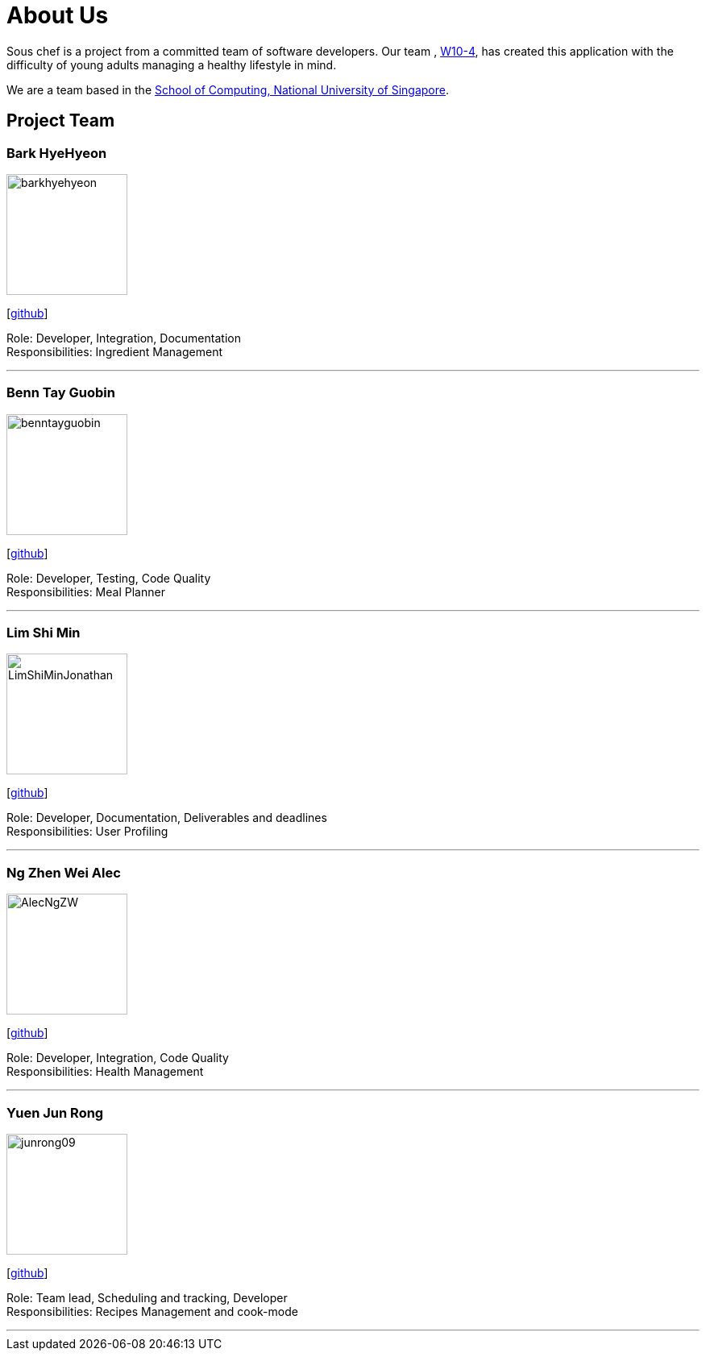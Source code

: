 = About Us
:site-section: AboutUs
:relfileprefix: team/
:imagesDir: images
:stylesDir: stylesheets

Sous chef is a project from a committed team of software developers.
Our team ,
https://CS2103-AY1819S1-W10-4.github.io/docs/Team.html[W10-4], has created this application
with the difficulty of young adults managing a healthy lifestyle in mind.

We are a team based in the http://www.comp.nus.edu.sg[School of Computing, National University of Singapore].

== Project Team

=== Bark HyeHyeon
image::barkhyehyeon.jpg[width="150", align="left"]
{empty}[http://github.com/barkhyehyeon[github]]

Role: Developer, Integration, Documentation +
Responsibilities: Ingredient Management

'''

=== Benn Tay Guobin
image::benntayguobin.jpg[width="150", align="left"]
{empty}[http://github.com/benntay[github]]

Role: Developer, Testing, Code Quality +
Responsibilities: Meal Planner

'''

=== Lim Shi Min
image::LimShiMinJonathan.jpg[width="150", align="left"]
{empty}[https://github.com/LimShiMinJonathan[github]]

Role: Developer, Documentation, Deliverables and deadlines +
Responsibilities: User Profiling

'''

=== Ng Zhen Wei Alec
image::AlecNgZW.jpg[width="150", align="left"]
{empty}[http://github.com/AlecNgZW[github]]

Role: Developer, Integration, Code Quality +
Responsibilities: Health Management

'''

=== Yuen Jun Rong
image::junrong09.jpg[width="150", align="left"]
{empty}[http://github.com/junrong09[github]]

Role: Team lead, Scheduling and tracking, Developer +
Responsibilities: Recipes Management and cook-mode

'''
